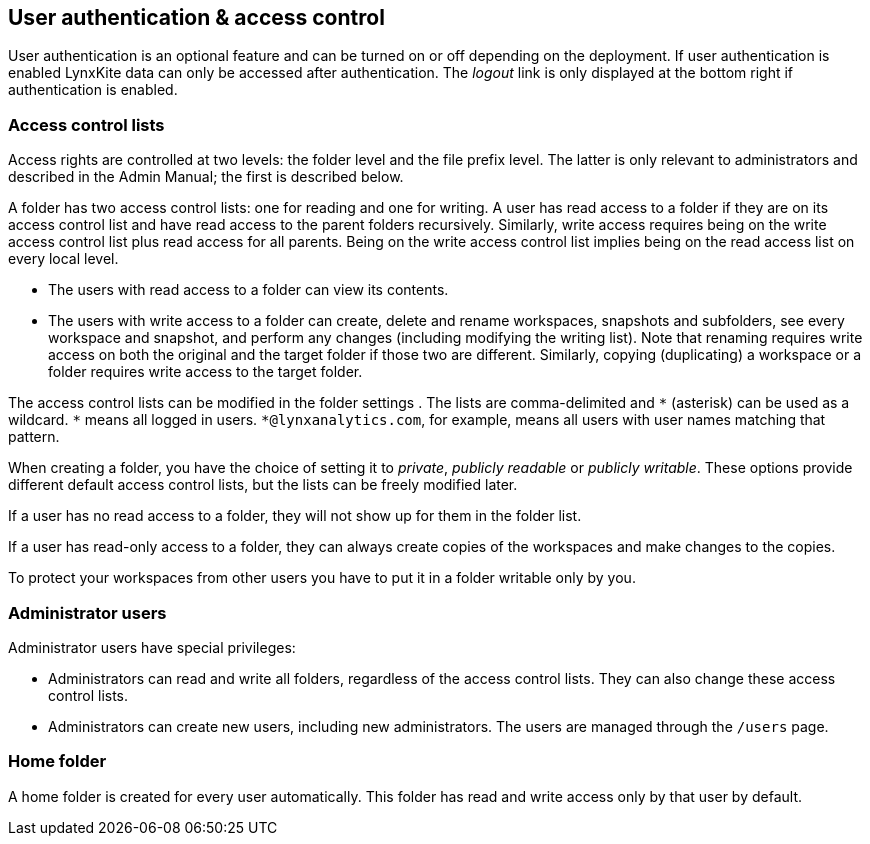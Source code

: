 [[access-control]]
## User authentication & access control

User authentication is an optional feature and can be turned on or off depending on the
deployment. If user authentication is enabled LynxKite data can only be accessed after
authentication. The _logout_ link is only displayed at the bottom right if authentication
is enabled.

### Access control lists

Access rights are controlled at two levels: the folder level
and the file prefix level. The latter is only relevant to administrators
and described in the Admin Manual; the first is described below.

A folder has two access control lists: one for reading
and one for writing. A user has read
access to a folder if they are on its access control list and have read
access to the parent folders recursively. Similarly, write access requires being on the
write access control list plus read access for all parents. Being on the write access
control list implies being on the read access list on every local level.

- The users with read access to a folder can view its contents.
- The users with write access to a folder can create, delete and rename workspaces, snapshots and
subfolders, see every workspace and snapshot, and perform any changes (including modifying the writing list). Note that renaming requires write access on both the original and the
target folder if those two are different. Similarly, copying (duplicating) a workspace or
a folder requires write access to the target folder.

The access control lists can be modified in the folder settings
+++<label class="btn btn-default"><i class="glyphicon glyphicon-cog"></i></label>+++.
The lists are comma-delimited and `+*+` (asterisk) can be used as a wildcard. `+*+`
means all logged in users. `+*@lynxanalytics.com+`, for example, means all users with
user names matching that pattern.

When creating a folder, you have the choice of setting it to _private_,
_publicly readable_ or _publicly writable_. These options provide different default
access control lists, but the lists can be freely modified later.

If a user has no read access to a folder, they will not show up for them
in the folder list.

If a user has read-only access to a folder, they can always create copies of the
workspaces and make changes to the copies.

To protect your workspaces from other users you have to put it in a folder writable only
by you.

### Administrator users

Administrator users have special privileges:

- Administrators can read and write all folders, regardless of the access
control lists. They can also change these access control lists.
- Administrators can create new users, including new administrators. The users are
managed through the `/users` page.

### Home folder

A home folder is created for every user automatically. This folder has read and
write access only by that user by default.

